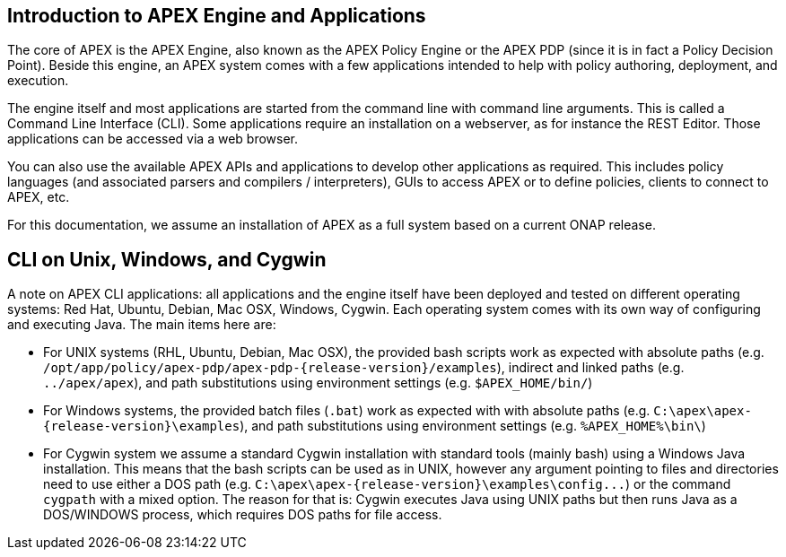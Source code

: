 //
// ============LICENSE_START=======================================================
//  Copyright (C) 2016-2018 Ericsson. All rights reserved.
// ================================================================================
// This file is licensed under the CREATIVE COMMONS ATTRIBUTION 4.0 INTERNATIONAL LICENSE
// Full license text at https://creativecommons.org/licenses/by/4.0/legalcode
// 
// SPDX-License-Identifier: CC-BY-4.0
// ============LICENSE_END=========================================================
//
// @author Sven van der Meer (sven.van.der.meer@ericsson.com)
//

== Introduction to APEX Engine and Applications
The core of APEX is the APEX Engine, also known as the APEX Policy Engine or the APEX PDP (since it is in fact a Policy Decision Point).
Beside this engine, an APEX system comes with a few applications intended to help with policy authoring, deployment, and execution.

The engine itself and most applications are started from the command line with command line arguments.
This is called a Command Line Interface (CLI).
Some applications require an installation on a webserver, as for instance the REST Editor.
Those applications can be accessed via a web browser.

You can also use the available APEX APIs and applications to develop other applications as required.
This includes policy languages (and associated parsers and compilers / interpreters), GUIs to access APEX or to define policies, clients to connect to APEX, etc.

For this documentation, we assume an installation of APEX as a full system based on a current ONAP release.

== CLI on Unix, Windows, and Cygwin
A note on APEX CLI applications: all applications and the engine itself have been deployed and tested on different operating systems: Red Hat, Ubuntu, Debian, Mac OSX, Windows, Cygwin.
Each operating system comes with its own way of configuring and executing Java.
The main items here are:

- For UNIX systems (RHL, Ubuntu, Debian, Mac OSX), the provided bash scripts work as expected
  with absolute paths (e.g. `/opt/app/policy/apex-pdp/apex-pdp-{release-version}/examples`),
  indirect and linked paths (e.g. `../apex/apex`),
  and path substitutions using environment settings (e.g. `$APEX_HOME/bin/`)
- For Windows systems, the provided batch files (`.bat`) work as expected with 
  with absolute paths (e.g. `C:\apex\apex-{release-version}\examples`),
  and path substitutions using environment settings (e.g. `%APEX_HOME%\bin\`)
- For Cygwin system we assume a standard Cygwin installation with standard tools (mainly bash) using a Windows Java installation.
  This means that the bash scripts can be used as in UNIX, however any argument pointing to files and directories need to use either a DOS path (e.g. `C:\apex\apex-{release-version}\examples\config\...`)
  or the command `cygpath` with a mixed option.
  The reason for that is: Cygwin executes Java using UNIX paths but then runs Java as a DOS/WINDOWS process, which requires DOS paths for file access.

